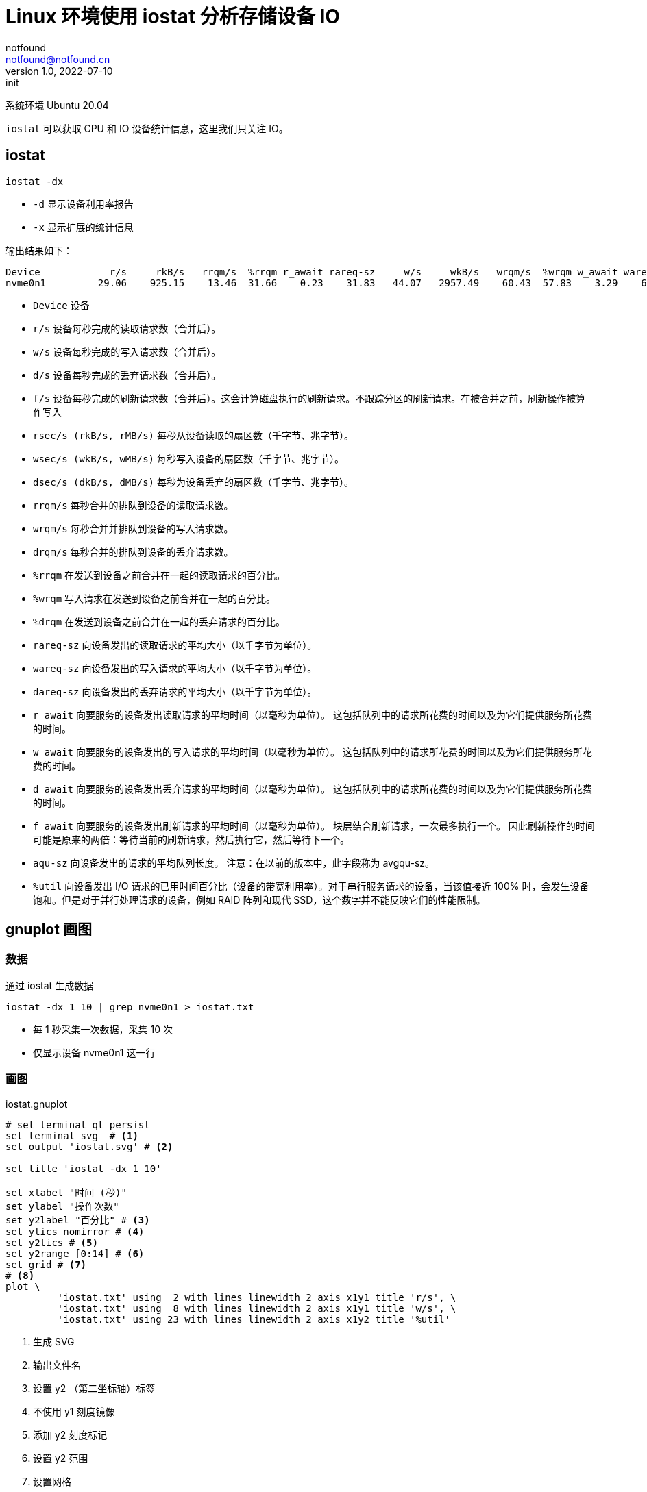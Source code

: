 = Linux 环境使用 iostat 分析存储设备 IO
notfound <notfound@notfound.cn>
1.0, 2022-07-10: init
:sectanchors:

:page-slug: linux-cmd-iostat
:page-category: linux
:page-tags: shell,benchmark

系统环境 Ubuntu 20.04

`iostat` 可以获取 CPU 和 IO 设备统计信息，这里我们只关注 IO。

== iostat

[source,bash]
----
iostat -dx
----

* `-d` 显示设备利用率报告
* `-x` 显示扩展的统计信息

输出结果如下：

[source,text]
----
Device            r/s     rkB/s   rrqm/s  %rrqm r_await rareq-sz     w/s     wkB/s   wrqm/s  %wrqm w_await wareq-sz     d/s     dkB/s   drqm/s  %drqm d_await dareq-sz     f/s f_await  aqu-sz  %util
nvme0n1         29.06    925.15    13.46  31.66    0.23    31.83   44.07   2957.49    60.43  57.83    3.29    67.11    0.00      0.00     0.00   0.00    0.00     0.00   10.05    0.17    0.15   3.52
----

* `Device` 设备
* `r/s` 设备每秒完成的读取请求数（合并后）。
* `w/s` 设备每秒完成的写入请求数（合并后）。
* `d/s` 设备每秒完成的丢弃请求数（合并后）。
* `f/s` 设备每秒完成的刷新请求数（合并后）。这会计算磁盘执行的刷新请求。不跟踪分区的刷新请求。在被合并之前，刷新操作被算作写入
* `rsec/s (rkB/s, rMB/s)` 每秒从设备读取的扇区数（千字节、兆字节）。
* `wsec/s (wkB/s, wMB/s)` 每秒写入设备的扇区数（千字节、兆字节）。
* `dsec/s (dkB/s, dMB/s)` 每秒为设备丢弃的扇区数（千字节、兆字节）。
* `rrqm/s` 每秒合并的排队到设备的读取请求数。
* `wrqm/s` 每秒合并并排队到设备的写入请求数。
* `drqm/s` 每秒合并的排队到设备的丢弃请求数。
* `%rrqm` 在发送到设备之前合并在一起的读取请求的百分比。
* `%wrqm` 写入请求在发送到设备之前合并在一起的百分比。
* `%drqm` 在发送到设备之前合并在一起的丢弃请求的百分比。
* `rareq-sz` 向设备发出的读取请求的平均大小（以千字节为单位）。
* `wareq-sz` 向设备发出的写入请求的平均大小（以千字节为单位）。
* `dareq-sz` 向设备发出的丢弃请求的平均大小（以千字节为单位）。
* `r_await` 向要服务的设备发出读取请求的平均时间（以毫秒为单位）。 这包括队列中的请求所花费的时间以及为它们提供服务所花费的时间。
* `w_await` 向要服务的设备发出的写入请求的平均时间（以毫秒为单位）。 这包括队列中的请求所花费的时间以及为它们提供服务所花费的时间。
* `d_await` 向要服务的设备发出丢弃请求的平均时间（以毫秒为单位）。 这包括队列中的请求所花费的时间以及为它们提供服务所花费的时间。
* `f_await` 向要服务的设备发出刷新请求的平均时间（以毫秒为单位）。 块层结合刷新请求，一次最多执行一个。 因此刷新操作的时间可能是原来的两倍：等待当前的刷新请求，然后执行它，然后等待下一个。
* `aqu-sz` 向设备发出的请求的平均队列长度。 注意：在以前的版本中，此字段称为 avgqu-sz。
* `%util` 向设备发出 I/O 请求的已用时间百分比（设备的带宽利用率）。对于串行服务请求的设备，当该值接近 100% 时，会发生设备饱和。但是对于并行处理请求的设备，例如 RAID 阵列和现代 SSD，这个数字并不能反映它们的性能限制。

== gnuplot 画图

=== 数据

通过 iostat 生成数据

[source,bash]
----
iostat -dx 1 10 | grep nvme0n1 > iostat.txt
----
* 每 1 秒采集一次数据，采集 10 次
* 仅显示设备 nvme0n1 这一行 

=== 画图

.iostat.gnuplot
[source,gnuplot]
----
# set terminal qt persist
set terminal svg  # <1>
set output 'iostat.svg' # <2>

set title 'iostat -dx 1 10'

set xlabel "时间 (秒)"
set ylabel "操作次数"
set y2label "百分比" # <3>
set ytics nomirror # <4>
set y2tics # <5>
set y2range [0:14] # <6>
set grid # <7>
# <8>
plot \
         'iostat.txt' using  2 with lines linewidth 2 axis x1y1 title 'r/s', \
         'iostat.txt' using  8 with lines linewidth 2 axis x1y1 title 'w/s', \
         'iostat.txt' using 23 with lines linewidth 2 axis x1y2 title '%util'
----
<1> 生成 SVG
<2> 输出文件名
<3> 设置 y2 （第二坐标轴）标签
<4> 不使用 y1 刻度镜像
<5> 添加 y2 刻度标记
<6> 设置 y2 范围
<7> 设置网格
<8> 使用 2、8、23 列划线图

之后，执行命令：

[source,bash]
----
gnuplot iostat.gnuplot
----

生成图片：

image::/images/iostat.svg[iostat]

== 测试
.test.sh
[source,bash]
----
#!/bin/bash

ulimit -n 16400

args='--threads=1 --time=30 --file-num=1024 --file-total-size=1G --file-test-mode=rndrw'
devise=/dev/sdb4
options="relatime noatime"
output=$PWD

devise_name=$(basename $devise)

set -x
for option in $options
do
    if [ $option = "noatime" ]; then
        sudo mount -o rw,noatime $devise /mnt/hdd
        echo "noatime"
    elif [ $option = "relatime" ]; then
        sudo mount $devise /mnt/hdd
        echo "relatime"
    else
        exit -1
    fi

    findmnt /mnt/hdd > $output/$option.txt
    cd /mnt/hdd/tmp/sysbench

    sysbench fileio $args prepare > $output/$option.prepare.txt

    sleep 10

    iostat -dx 1 $devise | grep --line-buffered $devise_name > $output/$option.run.iostat.txt &
    systemd-run --user --scope -p MemoryMax=128M sysbench fileio $args run  > $output/$option.run.txt
    kill %%

    sysbench fileio $args cleanup > $output/$option.cleanup.txt

    cd -
    sudo umount /mnt/hdd
done

# https://askubuntu.com/questions/488324/redirect-an-output-to-a-file-from-command-piping-grep
# https://unix.stackexchange.com/questions/44985/limit-memory-usage-for-a-single-linux-process
----

.iostat.gnuplot
[source,gnuplot]
----
set terminal qt persist
set title 'iostat relatime and noatime'
set xlabel "时间 (秒)"
set ylabel "kB/s"
set y2label "百分比"
set ytics nomirror
set y2tics
set y2range [0:120]
set grid

plot \
         'relatime.run.iostat.txt' using  3 with lines linewidth 2 axis x1y1 title 'relatime rkB/s', \
         'relatime.run.iostat.txt' using  9 with lines linewidth 2 axis x1y1 title 'relatime wkB/s', \
         'relatime.run.iostat.txt' using 21 with lines linewidth 2 axis x1y2 title '%util', \
         'noatime.run.iostat.txt'  using  3 with lines linewidth 2 axis x1y1 title 'noatime rkB/s', \
         'noatime.run.iostat.txt'  using  9 with lines linewidth 2 axis x1y1 title 'noatime wkB/s', \
         'noatime.run.iostat.txt'  using 21 with lines linewidth 2 axis x1y2 title '%util'
----

== 参考

- man iostat
- https://book.douban.com/subject/23008813/[《 高性能MySQL(第3版) 》]
